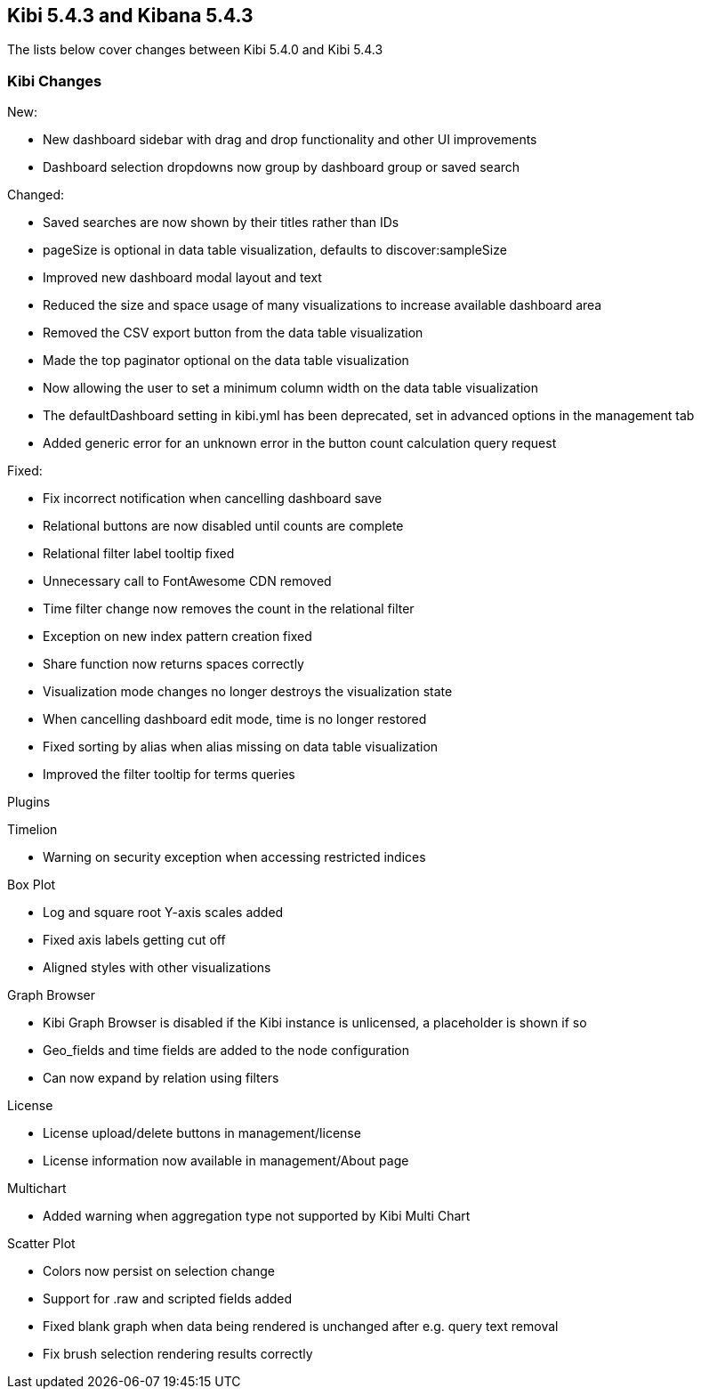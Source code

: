 == Kibi 5.4.3 and Kibana 5.4.3

The lists below cover changes between Kibi 5.4.0 and Kibi 5.4.3

[float]
=== Kibi Changes

New:

* New dashboard sidebar with drag and drop functionality and other UI improvements
* Dashboard selection dropdowns now group by dashboard group or saved search

Changed:

* Saved searches are now shown by their titles rather than IDs
* pageSize is optional in data table visualization, defaults to discover:sampleSize
* Improved new dashboard modal layout and text
* Reduced the size and space usage of many visualizations to increase available dashboard area
* Removed the CSV export button from the data table visualization
* Made the top paginator optional on the data table visualization
* Now allowing the user to set a minimum column width on the data table visualization
* The defaultDashboard setting in kibi.yml has been deprecated, set in advanced options in the management tab
* Added generic error for an unknown error in the button count calculation query request

Fixed:

* Fix incorrect notification when cancelling dashboard save
* Relational buttons are now disabled until counts are complete
* Relational filter label tooltip fixed
* Unnecessary call to FontAwesome CDN removed
* Time filter change now removes the count in the relational filter
* Exception on new index pattern creation fixed
* Share function now returns spaces correctly
* Visualization mode changes no longer destroys the visualization state
* When cancelling dashboard edit mode, time is no longer restored
* Fixed sorting by alias when alias missing on data table visualization
* Improved the filter tooltip for terms queries

Plugins

Timelion

* Warning on security exception when accessing restricted indices

Box Plot

* Log and square root Y-axis scales added
* Fixed axis labels getting cut off
* Aligned styles with other visualizations

Graph Browser

* Kibi Graph Browser is disabled if the Kibi instance is unlicensed, a placeholder is shown if so
* Geo_fields and time fields are added to the node configuration
* Can now expand by relation using filters

License

* License upload/delete buttons in management/license
* License information now available in management/About page

Multichart

* Added warning when aggregation type not supported by Kibi Multi Chart

Scatter Plot

* Colors now persist on selection change
* Support for .raw and scripted fields added
* Fixed blank graph when data being rendered is unchanged after e.g. query text removal
* Fix brush selection rendering results correctly
